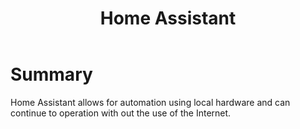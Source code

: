 :PROPERTIES:
:ID:       e9a1f8e9-76e1-4756-ba2e-569443263ca9
:END:
#+title: Home Assistant
* Summary
Home Assistant allows for automation using local hardware and can continue to operation with out the use of the Internet.
